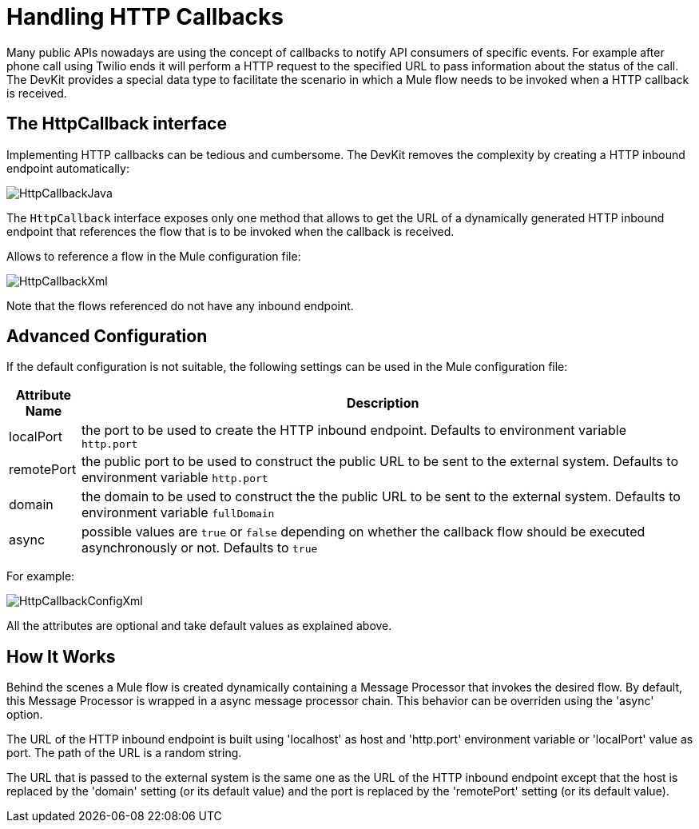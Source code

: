 = Handling HTTP Callbacks

Many public APIs nowadays are using the concept of callbacks to notify API consumers of specific events. For example after phone call using Twilio ends it will perform a HTTP request to the specified URL to pass information about the status of the call. The DevKit provides a special data type to facilitate the scenario in which a Mule flow needs to be invoked when a HTTP callback is received.

== The HttpCallback interface

Implementing HTTP callbacks can be tedious and cumbersome. The DevKit removes the complexity by creating a HTTP inbound endpoint automatically:

image:HttpCallbackJava.png[HttpCallbackJava]

The `HttpCallback` interface exposes only one method that allows to get the URL of a dynamically generated HTTP inbound endpoint that references the flow that is to be invoked when the callback is received. 

Allows to reference a flow in the Mule configuration file:

image:HttpCallbackXml.png[HttpCallbackXml]

Note that the flows referenced do not have any inbound endpoint.

== Advanced Configuration

If the default configuration is not suitable, the following settings can be used in the Mule configuration file:

[width="99",cols="10,85",options="header"]
|===
|Attribute Name |Description
|localPort |the port to be used to create the HTTP inbound endpoint. Defaults to environment variable `http.port` +
|remotePort + |the public port to be used to construct the public URL to be sent to the external system. Defaults to environment variable `http.port` +
|domain + |the domain to be used to construct the the public URL to be sent to the external system. Defaults to environment variable `fullDomain` +
|async + |possible values are `true` or `false` depending on whether the callback flow should be executed asynchronously or not. Defaults to `true`
|===

For example:

image:HttpCallbackConfigXml.png[HttpCallbackConfigXml]

All the attributes are optional and take default values as explained above.

== How It Works

Behind the scenes a Mule flow is created dynamically containing a Message Processor that invokes the desired flow. By default, this Message Processor is wrapped in a async message processor chain. This behavior can be overriden using the 'async' option.

The URL of the HTTP inbound endpoint is built using 'localhost' as host and 'http.port' environment variable or 'localPort' value as port. The path of the URL is a random string.

The URL that is passed to the external system is the same one as the URL of the HTTP inbound endpoint except that the host is replaced by the 'domain' setting (or its default value) and the port is replaced by the 'remotePort' setting (or its default value).
